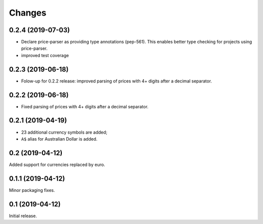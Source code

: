 Changes
=======

0.2.4 (2019-07-03)
------------------

* Declare price-parser as providing type annotations (pep-561). This enables
  better type checking for projects using price-parser.
* improved test coverage

0.2.3 (2019-06-18)
------------------

* Folow-up for 0.2.2 release: improved parsing of prices with 4+ digits
  after a decimal separator.

0.2.2 (2019-06-18)
------------------

* Fixed parsing of prices with 4+ digits after a decimal separator.

0.2.1 (2019-04-19)
------------------

* 23 additional currency symbols are added;
* ``A$`` alias for Australian Dollar is added.

0.2 (2019-04-12)
----------------

Added support for currencies replaced by euro.

0.1.1 (2019-04-12)
------------------

Minor packaging fixes.

0.1 (2019-04-12)
----------------

Initial release.